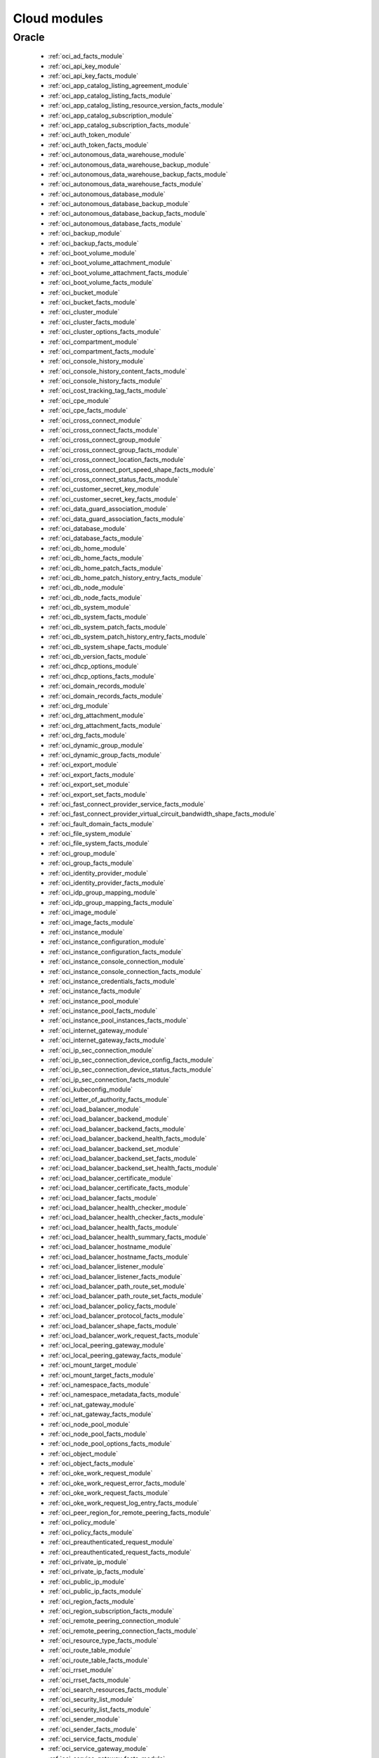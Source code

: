 .. _cloud_modules:

Cloud modules
`````````````




.. _oracle_cloud_modules:

Oracle
------



  * :ref:`oci_ad_facts_module` 
  * :ref:`oci_api_key_module` 
  * :ref:`oci_api_key_facts_module` 
  * :ref:`oci_app_catalog_listing_agreement_module` 
  * :ref:`oci_app_catalog_listing_facts_module` 
  * :ref:`oci_app_catalog_listing_resource_version_facts_module` 
  * :ref:`oci_app_catalog_subscription_module` 
  * :ref:`oci_app_catalog_subscription_facts_module` 
  * :ref:`oci_auth_token_module` 
  * :ref:`oci_auth_token_facts_module` 
  * :ref:`oci_autonomous_data_warehouse_module` 
  * :ref:`oci_autonomous_data_warehouse_backup_module` 
  * :ref:`oci_autonomous_data_warehouse_backup_facts_module` 
  * :ref:`oci_autonomous_data_warehouse_facts_module` 
  * :ref:`oci_autonomous_database_module` 
  * :ref:`oci_autonomous_database_backup_module` 
  * :ref:`oci_autonomous_database_backup_facts_module` 
  * :ref:`oci_autonomous_database_facts_module` 
  * :ref:`oci_backup_module` 
  * :ref:`oci_backup_facts_module` 
  * :ref:`oci_boot_volume_module` 
  * :ref:`oci_boot_volume_attachment_module` 
  * :ref:`oci_boot_volume_attachment_facts_module` 
  * :ref:`oci_boot_volume_facts_module` 
  * :ref:`oci_bucket_module` 
  * :ref:`oci_bucket_facts_module` 
  * :ref:`oci_cluster_module` 
  * :ref:`oci_cluster_facts_module` 
  * :ref:`oci_cluster_options_facts_module` 
  * :ref:`oci_compartment_module` 
  * :ref:`oci_compartment_facts_module` 
  * :ref:`oci_console_history_module` 
  * :ref:`oci_console_history_content_facts_module` 
  * :ref:`oci_console_history_facts_module` 
  * :ref:`oci_cost_tracking_tag_facts_module` 
  * :ref:`oci_cpe_module` 
  * :ref:`oci_cpe_facts_module` 
  * :ref:`oci_cross_connect_module` 
  * :ref:`oci_cross_connect_facts_module` 
  * :ref:`oci_cross_connect_group_module` 
  * :ref:`oci_cross_connect_group_facts_module` 
  * :ref:`oci_cross_connect_location_facts_module` 
  * :ref:`oci_cross_connect_port_speed_shape_facts_module` 
  * :ref:`oci_cross_connect_status_facts_module` 
  * :ref:`oci_customer_secret_key_module` 
  * :ref:`oci_customer_secret_key_facts_module` 
  * :ref:`oci_data_guard_association_module` 
  * :ref:`oci_data_guard_association_facts_module` 
  * :ref:`oci_database_module` 
  * :ref:`oci_database_facts_module` 
  * :ref:`oci_db_home_module` 
  * :ref:`oci_db_home_facts_module` 
  * :ref:`oci_db_home_patch_facts_module` 
  * :ref:`oci_db_home_patch_history_entry_facts_module` 
  * :ref:`oci_db_node_module` 
  * :ref:`oci_db_node_facts_module` 
  * :ref:`oci_db_system_module` 
  * :ref:`oci_db_system_facts_module` 
  * :ref:`oci_db_system_patch_facts_module` 
  * :ref:`oci_db_system_patch_history_entry_facts_module` 
  * :ref:`oci_db_system_shape_facts_module` 
  * :ref:`oci_db_version_facts_module` 
  * :ref:`oci_dhcp_options_module` 
  * :ref:`oci_dhcp_options_facts_module` 
  * :ref:`oci_domain_records_module` 
  * :ref:`oci_domain_records_facts_module` 
  * :ref:`oci_drg_module` 
  * :ref:`oci_drg_attachment_module` 
  * :ref:`oci_drg_attachment_facts_module` 
  * :ref:`oci_drg_facts_module` 
  * :ref:`oci_dynamic_group_module` 
  * :ref:`oci_dynamic_group_facts_module` 
  * :ref:`oci_export_module` 
  * :ref:`oci_export_facts_module` 
  * :ref:`oci_export_set_module` 
  * :ref:`oci_export_set_facts_module` 
  * :ref:`oci_fast_connect_provider_service_facts_module` 
  * :ref:`oci_fast_connect_provider_virtual_circuit_bandwidth_shape_facts_module` 
  * :ref:`oci_fault_domain_facts_module` 
  * :ref:`oci_file_system_module` 
  * :ref:`oci_file_system_facts_module` 
  * :ref:`oci_group_module` 
  * :ref:`oci_group_facts_module` 
  * :ref:`oci_identity_provider_module` 
  * :ref:`oci_identity_provider_facts_module` 
  * :ref:`oci_idp_group_mapping_module` 
  * :ref:`oci_idp_group_mapping_facts_module` 
  * :ref:`oci_image_module` 
  * :ref:`oci_image_facts_module` 
  * :ref:`oci_instance_module` 
  * :ref:`oci_instance_configuration_module` 
  * :ref:`oci_instance_configuration_facts_module` 
  * :ref:`oci_instance_console_connection_module` 
  * :ref:`oci_instance_console_connection_facts_module` 
  * :ref:`oci_instance_credentials_facts_module` 
  * :ref:`oci_instance_facts_module` 
  * :ref:`oci_instance_pool_module` 
  * :ref:`oci_instance_pool_facts_module` 
  * :ref:`oci_instance_pool_instances_facts_module` 
  * :ref:`oci_internet_gateway_module` 
  * :ref:`oci_internet_gateway_facts_module` 
  * :ref:`oci_ip_sec_connection_module` 
  * :ref:`oci_ip_sec_connection_device_config_facts_module` 
  * :ref:`oci_ip_sec_connection_device_status_facts_module` 
  * :ref:`oci_ip_sec_connection_facts_module` 
  * :ref:`oci_kubeconfig_module` 
  * :ref:`oci_letter_of_authority_facts_module` 
  * :ref:`oci_load_balancer_module` 
  * :ref:`oci_load_balancer_backend_module` 
  * :ref:`oci_load_balancer_backend_facts_module` 
  * :ref:`oci_load_balancer_backend_health_facts_module` 
  * :ref:`oci_load_balancer_backend_set_module` 
  * :ref:`oci_load_balancer_backend_set_facts_module` 
  * :ref:`oci_load_balancer_backend_set_health_facts_module` 
  * :ref:`oci_load_balancer_certificate_module` 
  * :ref:`oci_load_balancer_certificate_facts_module` 
  * :ref:`oci_load_balancer_facts_module` 
  * :ref:`oci_load_balancer_health_checker_module` 
  * :ref:`oci_load_balancer_health_checker_facts_module` 
  * :ref:`oci_load_balancer_health_facts_module` 
  * :ref:`oci_load_balancer_health_summary_facts_module` 
  * :ref:`oci_load_balancer_hostname_module` 
  * :ref:`oci_load_balancer_hostname_facts_module` 
  * :ref:`oci_load_balancer_listener_module` 
  * :ref:`oci_load_balancer_listener_facts_module` 
  * :ref:`oci_load_balancer_path_route_set_module` 
  * :ref:`oci_load_balancer_path_route_set_facts_module` 
  * :ref:`oci_load_balancer_policy_facts_module` 
  * :ref:`oci_load_balancer_protocol_facts_module` 
  * :ref:`oci_load_balancer_shape_facts_module` 
  * :ref:`oci_load_balancer_work_request_facts_module` 
  * :ref:`oci_local_peering_gateway_module` 
  * :ref:`oci_local_peering_gateway_facts_module` 
  * :ref:`oci_mount_target_module` 
  * :ref:`oci_mount_target_facts_module` 
  * :ref:`oci_namespace_facts_module` 
  * :ref:`oci_namespace_metadata_facts_module` 
  * :ref:`oci_nat_gateway_module` 
  * :ref:`oci_nat_gateway_facts_module` 
  * :ref:`oci_node_pool_module` 
  * :ref:`oci_node_pool_facts_module` 
  * :ref:`oci_node_pool_options_facts_module` 
  * :ref:`oci_object_module` 
  * :ref:`oci_object_facts_module` 
  * :ref:`oci_oke_work_request_module` 
  * :ref:`oci_oke_work_request_error_facts_module` 
  * :ref:`oci_oke_work_request_facts_module` 
  * :ref:`oci_oke_work_request_log_entry_facts_module` 
  * :ref:`oci_peer_region_for_remote_peering_facts_module` 
  * :ref:`oci_policy_module` 
  * :ref:`oci_policy_facts_module` 
  * :ref:`oci_preauthenticated_request_module` 
  * :ref:`oci_preauthenticated_request_facts_module` 
  * :ref:`oci_private_ip_module` 
  * :ref:`oci_private_ip_facts_module` 
  * :ref:`oci_public_ip_module` 
  * :ref:`oci_public_ip_facts_module` 
  * :ref:`oci_region_facts_module` 
  * :ref:`oci_region_subscription_facts_module` 
  * :ref:`oci_remote_peering_connection_module` 
  * :ref:`oci_remote_peering_connection_facts_module` 
  * :ref:`oci_resource_type_facts_module` 
  * :ref:`oci_route_table_module` 
  * :ref:`oci_route_table_facts_module` 
  * :ref:`oci_rrset_module` 
  * :ref:`oci_rrset_facts_module` 
  * :ref:`oci_search_resources_facts_module` 
  * :ref:`oci_security_list_module` 
  * :ref:`oci_security_list_facts_module` 
  * :ref:`oci_sender_module` 
  * :ref:`oci_sender_facts_module` 
  * :ref:`oci_service_facts_module` 
  * :ref:`oci_service_gateway_module` 
  * :ref:`oci_service_gateway_facts_module` 
  * :ref:`oci_shape_facts_module` 
  * :ref:`oci_smtp_credential_module` 
  * :ref:`oci_smtp_credential_facts_module` 
  * :ref:`oci_snapshot_module` 
  * :ref:`oci_snapshot_facts_module` 
  * :ref:`oci_subnet_module` 
  * :ref:`oci_subnet_facts_module` 
  * :ref:`oci_suppression_module` 
  * :ref:`oci_suppression_facts_module` 
  * :ref:`oci_swift_password_module` 
  * :ref:`oci_swift_password_facts_module` 
  * :ref:`oci_tag_module` 
  * :ref:`oci_tag_facts_module` 
  * :ref:`oci_tag_namespace_module` 
  * :ref:`oci_tag_namespace_facts_module` 
  * :ref:`oci_tenancy_facts_module` 
  * :ref:`oci_user_module` 
  * :ref:`oci_user_facts_module` 
  * :ref:`oci_vcn_module` 
  * :ref:`oci_vcn_facts_module` 
  * :ref:`oci_virtual_circuit_module` 
  * :ref:`oci_virtual_circuit_bandwidth_shape_facts_module` 
  * :ref:`oci_virtual_circuit_facts_module` 
  * :ref:`oci_virtual_circuit_public_prefix_facts_module` 
  * :ref:`oci_vnic_module` 
  * :ref:`oci_vnic_attachment_module` 
  * :ref:`oci_vnic_attachment_facts_module` 
  * :ref:`oci_vnic_facts_module` 
  * :ref:`oci_volume_module` 
  * :ref:`oci_volume_attachment_module` 
  * :ref:`oci_volume_attachment_facts_module` 
  * :ref:`oci_volume_backup_module` 
  * :ref:`oci_volume_backup_facts_module` 
  * :ref:`oci_volume_backup_policy_assignment_module` 
  * :ref:`oci_volume_backup_policy_assignment_facts_module` 
  * :ref:`oci_volume_backup_policy_facts_module` 
  * :ref:`oci_volume_facts_module` 
  * :ref:`oci_volume_group_module` 
  * :ref:`oci_volume_group_backup_module` 
  * :ref:`oci_volume_group_backup_facts_module` 
  * :ref:`oci_volume_group_facts_module` 
  * :ref:`oci_waas_certificate_module` 
  * :ref:`oci_waas_certificate_facts_module` 
  * :ref:`oci_waas_edge_subnet_facts_module` 
  * :ref:`oci_waas_policy_module` 
  * :ref:`oci_waas_policy_facts_module` 
  * :ref:`oci_waas_recommendation_facts_module` 
  * :ref:`oci_waas_work_request_module` 
  * :ref:`oci_waas_work_request_facts_module` 
  * :ref:`oci_zone_module` 
  * :ref:`oci_zone_facts_module` 
  * :ref:`oci_zone_records_module` 
  * :ref:`oci_zone_records_facts_module` 


.. note::
    - **(D)**: This marks a module as deprecated, which means a module is kept for backwards compatibility but usage is discouraged.
      The module documentation details page may explain more about this rationale.
